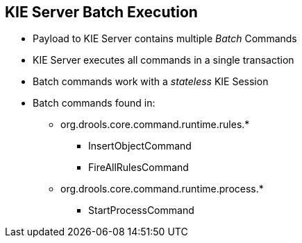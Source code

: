 :scrollbar:
:data-uri:
:noaudio:

== KIE Server Batch Execution

* Payload to KIE Server contains multiple _Batch_ Commands
* KIE Server executes all commands in a single transaction
* Batch commands work with a _stateless_ KIE Session
* Batch commands found in:
** org.drools.core.command.runtime.rules.*
*** InsertObjectCommand
*** FireAllRulesCommand
** org.drools.core.command.runtime.process.*
*** StartProcessCommand


ifdef::showscript[]

endif::showscript[]

